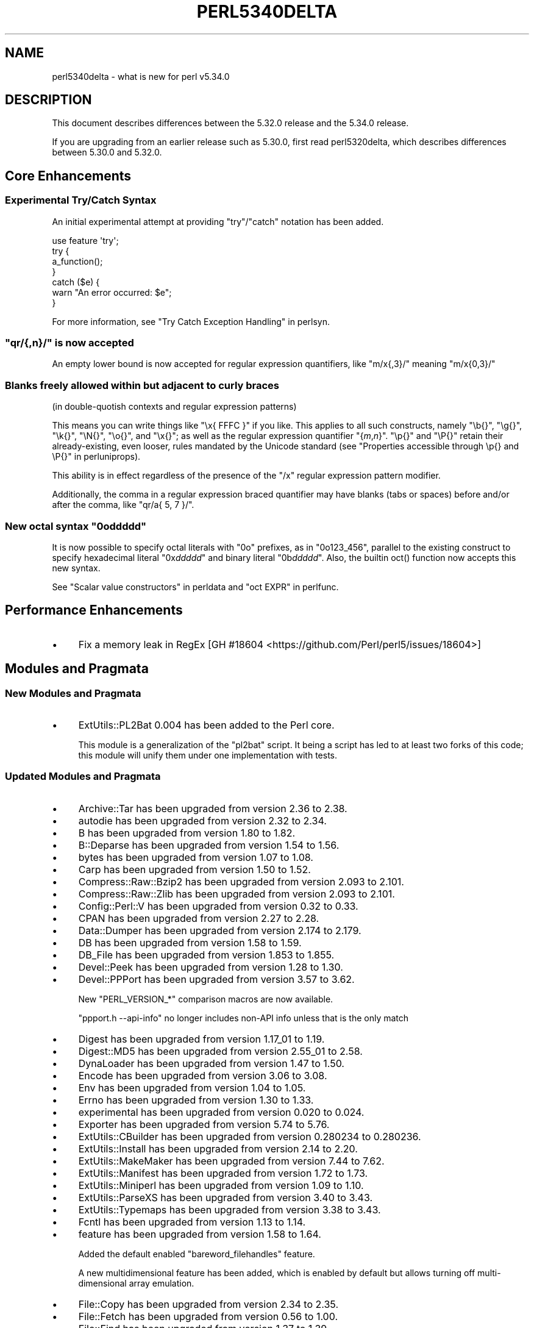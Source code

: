 .\" -*- mode: troff; coding: utf-8 -*-
.\" Automatically generated by Pod::Man 5.0102 (Pod::Simple 3.45)
.\"
.\" Standard preamble:
.\" ========================================================================
.de Sp \" Vertical space (when we can't use .PP)
.if t .sp .5v
.if n .sp
..
.de Vb \" Begin verbatim text
.ft CW
.nf
.ne \\$1
..
.de Ve \" End verbatim text
.ft R
.fi
..
.\" \*(C` and \*(C' are quotes in nroff, nothing in troff, for use with C<>.
.ie n \{\
.    ds C` ""
.    ds C' ""
'br\}
.el\{\
.    ds C`
.    ds C'
'br\}
.\"
.\" Escape single quotes in literal strings from groff's Unicode transform.
.ie \n(.g .ds Aq \(aq
.el       .ds Aq '
.\"
.\" If the F register is >0, we'll generate index entries on stderr for
.\" titles (.TH), headers (.SH), subsections (.SS), items (.Ip), and index
.\" entries marked with X<> in POD.  Of course, you'll have to process the
.\" output yourself in some meaningful fashion.
.\"
.\" Avoid warning from groff about undefined register 'F'.
.de IX
..
.nr rF 0
.if \n(.g .if rF .nr rF 1
.if (\n(rF:(\n(.g==0)) \{\
.    if \nF \{\
.        de IX
.        tm Index:\\$1\t\\n%\t"\\$2"
..
.        if !\nF==2 \{\
.            nr % 0
.            nr F 2
.        \}
.    \}
.\}
.rr rF
.\" ========================================================================
.\"
.IX Title "PERL5340DELTA 1"
.TH PERL5340DELTA 1 2024-02-27 "perl v5.40.0" "Perl Programmers Reference Guide"
.\" For nroff, turn off justification.  Always turn off hyphenation; it makes
.\" way too many mistakes in technical documents.
.if n .ad l
.nh
.SH NAME
perl5340delta \- what is new for perl v5.34.0
.SH DESCRIPTION
.IX Header "DESCRIPTION"
This document describes differences between the 5.32.0 release and the 5.34.0
release.
.PP
If you are upgrading from an earlier release such as 5.30.0, first read
perl5320delta, which describes differences between 5.30.0 and 5.32.0.
.SH "Core Enhancements"
.IX Header "Core Enhancements"
.SS "Experimental Try/Catch Syntax"
.IX Subsection "Experimental Try/Catch Syntax"
An initial experimental attempt at providing \f(CW\*(C`try\*(C'\fR/\f(CW\*(C`catch\*(C'\fR notation has
been added.
.PP
.Vb 1
\&    use feature \*(Aqtry\*(Aq;
\&
\&    try {
\&        a_function();
\&    }
\&    catch ($e) {
\&        warn "An error occurred: $e";
\&    }
.Ve
.PP
For more information, see "Try Catch Exception Handling" in perlsyn.
.ie n .SS """qr/{,n}/"" is now accepted"
.el .SS "\f(CWqr/{,n}/\fP is now accepted"
.IX Subsection "qr/{,n}/ is now accepted"
An empty lower bound is now accepted for regular expression quantifiers,
like \f(CW\*(C`m/x{,3}/\*(C'\fR meaning \f(CW\*(C`m/x{0,3}/\*(C'\fR
.SS "Blanks freely allowed within but adjacent to curly braces"
.IX Subsection "Blanks freely allowed within but adjacent to curly braces"
(in double-quotish contexts and regular expression patterns)
.PP
This means you can write things like \f(CW\*(C`\ex{\ FFFC\ }\*(C'\fR if you like.  This
applies to all such constructs, namely \f(CW\*(C`\eb{}\*(C'\fR, \f(CW\*(C`\eg{}\*(C'\fR, \f(CW\*(C`\ek{}\*(C'\fR,
\&\f(CW\*(C`\eN{}\*(C'\fR, \f(CW\*(C`\eo{}\*(C'\fR, and \f(CW\*(C`\ex{}\*(C'\fR; as well as the regular expression
quantifier \f(CW\*(C`{\fR\f(CIm\fR\f(CW,\fR\f(CIn\fR\f(CW}\*(C'\fR.  \f(CW\*(C`\ep{}\*(C'\fR and \f(CW\*(C`\eP{}\*(C'\fR retain their
already-existing, even looser, rules mandated by the Unicode standard
(see "Properties accessible through \ep{} and \eP{}" in perluniprops).
.PP
This ability is in effect regardless of the presence of the \f(CW\*(C`/x\*(C'\fR
regular expression pattern modifier.
.PP
Additionally, the comma in a regular expression braced quantifier may
have blanks (tabs or spaces) before and/or after the comma, like
\&\f(CW\*(C`qr/a{\ 5,\ 7\ }/\*(C'\fR.
.ie n .SS "New octal syntax ""0o\fIddddd\fP"""
.el .SS "New octal syntax \f(CW0o\fP\f(CIddddd\fP\f(CW\fP"
.IX Subsection "New octal syntax 0oddddd"
It is now possible to specify octal literals with \f(CW\*(C`0o\*(C'\fR prefixes,
as in \f(CW\*(C`0o123_456\*(C'\fR, parallel to the existing construct to specify
hexadecimal literal \f(CW\*(C`0x\fR\f(CIddddd\fR\f(CW\*(C'\fR and binary literal \f(CW\*(C`0b\fR\f(CIddddd\fR\f(CW\*(C'\fR.
Also, the builtin \f(CWoct()\fR function now accepts this new syntax.
.PP
See "Scalar value constructors" in perldata and "oct EXPR" in perlfunc.
.SH "Performance Enhancements"
.IX Header "Performance Enhancements"
.IP \(bu 4
Fix a memory leak in RegEx
[GH #18604 <https://github.com/Perl/perl5/issues/18604>]
.SH "Modules and Pragmata"
.IX Header "Modules and Pragmata"
.SS "New Modules and Pragmata"
.IX Subsection "New Modules and Pragmata"
.IP \(bu 4
ExtUtils::PL2Bat 0.004 has been added to the Perl core.
.Sp
This module is a generalization of the \f(CW\*(C`pl2bat\*(C'\fR script. It being a script has
led to at least two forks of this code; this module will unify them under one
implementation with tests.
.SS "Updated Modules and Pragmata"
.IX Subsection "Updated Modules and Pragmata"
.IP \(bu 4
Archive::Tar has been upgraded from version 2.36 to 2.38.
.IP \(bu 4
autodie has been upgraded from version 2.32 to 2.34.
.IP \(bu 4
B has been upgraded from version 1.80 to 1.82.
.IP \(bu 4
B::Deparse has been upgraded from version 1.54 to 1.56.
.IP \(bu 4
bytes has been upgraded from version 1.07 to 1.08.
.IP \(bu 4
Carp has been upgraded from version 1.50 to 1.52.
.IP \(bu 4
Compress::Raw::Bzip2 has been upgraded from version 2.093 to 2.101.
.IP \(bu 4
Compress::Raw::Zlib has been upgraded from version 2.093 to 2.101.
.IP \(bu 4
Config::Perl::V has been upgraded from version 0.32 to 0.33.
.IP \(bu 4
CPAN has been upgraded from version 2.27 to 2.28.
.IP \(bu 4
Data::Dumper has been upgraded from version 2.174 to 2.179.
.IP \(bu 4
DB has been upgraded from version 1.58 to 1.59.
.IP \(bu 4
DB_File has been upgraded from version 1.853 to 1.855.
.IP \(bu 4
Devel::Peek has been upgraded from version 1.28 to 1.30.
.IP \(bu 4
Devel::PPPort has been upgraded from version 3.57 to 3.62.
.Sp
New \f(CW\*(C`PERL_VERSION_*\*(C'\fR comparison macros are now available.
.Sp
\&\f(CW\*(C`ppport.h \-\-api\-info\*(C'\fR no longer includes non-API info unless that is the only
match
.IP \(bu 4
Digest has been upgraded from version 1.17_01 to 1.19.
.IP \(bu 4
Digest::MD5 has been upgraded from version 2.55_01 to 2.58.
.IP \(bu 4
DynaLoader has been upgraded from version 1.47 to 1.50.
.IP \(bu 4
Encode has been upgraded from version 3.06 to 3.08.
.IP \(bu 4
Env has been upgraded from version 1.04 to 1.05.
.IP \(bu 4
Errno has been upgraded from version 1.30 to 1.33.
.IP \(bu 4
experimental has been upgraded from version 0.020 to 0.024.
.IP \(bu 4
Exporter has been upgraded from version 5.74 to 5.76.
.IP \(bu 4
ExtUtils::CBuilder has been upgraded from version 0.280234 to 0.280236.
.IP \(bu 4
ExtUtils::Install has been upgraded from version 2.14 to 2.20.
.IP \(bu 4
ExtUtils::MakeMaker has been upgraded from version 7.44 to 7.62.
.IP \(bu 4
ExtUtils::Manifest has been upgraded from version 1.72 to 1.73.
.IP \(bu 4
ExtUtils::Miniperl has been upgraded from version 1.09 to 1.10.
.IP \(bu 4
ExtUtils::ParseXS has been upgraded from version 3.40 to 3.43.
.IP \(bu 4
ExtUtils::Typemaps has been upgraded from version 3.38 to 3.43.
.IP \(bu 4
Fcntl has been upgraded from version 1.13 to 1.14.
.IP \(bu 4
feature has been upgraded from version 1.58 to 1.64.
.Sp
Added the default enabled \f(CW\*(C`bareword_filehandles\*(C'\fR feature.
.Sp
A new multidimensional
feature has been added, which is enabled by
default but allows turning off multi-dimensional array
emulation.
.IP \(bu 4
File::Copy has been upgraded from version 2.34 to 2.35.
.IP \(bu 4
File::Fetch has been upgraded from version 0.56 to 1.00.
.IP \(bu 4
File::Find has been upgraded from version 1.37 to 1.39.
.IP \(bu 4
File::Path has been upgraded from version 2.16 to 2.18.
.IP \(bu 4
File::Spec has been upgraded from version 3.78 to 3.80.
.IP \(bu 4
File::Temp has been upgraded from version 0.2309 to 0.2311.
.IP \(bu 4
Filter::Util::Call has been upgraded from version 1.59 to 1.60.
.IP \(bu 4
FindBin has been upgraded from version 1.51 to 1.52.
.IP \(bu 4
GDBM_File has been upgraded from version 1.18 to 1.19.
.Sp
New functions and compatibility for newer versions of GDBM.
[GH #18435 <https://github.com/Perl/perl5/pull/18435>]
.IP \(bu 4
Getopt::Long has been upgraded from version 2.51 to 2.52.
.IP \(bu 4
Getopt::Std has been upgraded from version 1.12 to 1.13.
.IP \(bu 4
Hash::Util has been upgraded from version 0.23 to 0.25.
.IP \(bu 4
Hash::Util::FieldHash has been upgraded from version 1.20 to 1.21.
.IP \(bu 4
I18N::LangTags has been upgraded from version 0.44 to 0.45.
.IP \(bu 4
if has been upgraded from version 0.0608 to 0.0609.
.IP \(bu 4
IO has been upgraded from version 1.43 to 1.46.
.Sp
IO::Socket now stores error messages in \f(CW$IO::Socket::errstr\fR, in
addition to in \f(CW$@\fR.
.Sp
The \f(CW\*(C`error\*(C'\fR method now reports the error state for both the input and
output streams for sockets and character devices.  Similarly
\&\f(CW\*(C`clearerr\*(C'\fR now clears the error state for both streams.
.Sp
A spurious error reported for regular file handles has been
fixed in IO::Handle.
[GH #18019 <https://github.com/Perl/perl5/issues/18019>]
.IP \(bu 4
IO-Compress has been upgraded from version 2.093 to 2.102.
.Sp
bin/zipdetails version 2.02
.IP \(bu 4
IO::Socket::IP has been upgraded from version 0.39 to 0.41.
.IP \(bu 4
IO::Zlib has been upgraded from version 1.10 to 1.11.
.IP \(bu 4
IPC::SysV has been upgraded from version 2.07 to 2.09.
.IP \(bu 4
JSON::PP has been upgraded from version 4.04 to 4.06.
.IP \(bu 4
The libnet distribution has been upgraded from version 3.11 to 3.13.
.IP \(bu 4
locale has been upgraded from version 1.09 to 1.10.
.IP \(bu 4
Math::Complex has been upgraded from version 1.5901 to 1.5902.
.IP \(bu 4
MIME::Base64 has been upgraded from version 3.15 to 3.16.
.IP \(bu 4
Module::CoreList has been upgraded from version 5.20200620 to 5.20210520.
.IP \(bu 4
Module::Load has been upgraded from version 0.34 to 0.36.
.IP \(bu 4
Module::Load::Conditional has been upgraded from version 0.70 to 0.74.
.IP \(bu 4
mro has been upgraded from version 1.23 to 1.25_001.
.IP \(bu 4
Net::Ping has been upgraded from version 2.72 to 2.74.
.IP \(bu 4
NEXT has been upgraded from version 0.67_01 to 0.68.
.IP \(bu 4
ODBM_File has been upgraded from version 1.16 to 1.17.
.IP \(bu 4
Opcode has been upgraded from version 1.47 to 1.50.
.IP \(bu 4
overload has been upgraded from version 1.31 to 1.33.
.IP \(bu 4
perlfaq has been upgraded from version 5.20200523 to 5.20210411.
.IP \(bu 4
PerlIO::encoding has been upgraded from version 0.28 to 0.30.
.IP \(bu 4
PerlIO::mmap has been upgraded from version 0.016 to 0.017.
.IP \(bu 4
PerlIO::scalar has been upgraded from version 0.30 to 0.31.
.IP \(bu 4
PerlIO::via::QuotedPrint has been upgraded from version 0.08 to 0.09.
.IP \(bu 4
Pod::Checker has been upgraded from version 1.73 to 1.74.
.IP \(bu 4
Pod::Html has been upgraded from version 1.25 to 1.27.
.IP \(bu 4
Pod::Simple has been upgraded from version 3.40 to 3.42.
.IP \(bu 4
Pod::Usage has been upgraded from version 1.69 to 2.01.
.IP \(bu 4
POSIX has been upgraded from version 1.94 to 1.97.
.Sp
\&\fBPOSIX::signbit()\fR behaviour has been improved.
[GH #18441 <https://github.com/Perl/perl5/pull/18441>]
.Sp
Documentation for \f(CW\*(C`asctime\*(C'\fR clarifies that the result is always in English.
(Use \f(CW\*(C`strftime\*(C'\fR for a localized result.)
.IP \(bu 4
re has been upgraded from version 0.40 to 0.41.
.Sp
(See under "Internal Changes" for more information.)
.IP \(bu 4
Safe has been upgraded from version 2.41 to 2.43.
.IP \(bu 4
Socket has been upgraded from version 2.029 to 2.031.
.IP \(bu 4
Storable has been upgraded from version 3.21 to 3.23.
.IP \(bu 4
strict has been upgraded from version 1.11 to 1.12.
.IP \(bu 4
subs has been upgraded from version 1.03 to 1.04.
.IP \(bu 4
Symbol has been upgraded from version 1.08 to 1.09.
.IP \(bu 4
Test::Harness has been upgraded from version 3.42 to 3.43.
.IP \(bu 4
Test::Simple has been upgraded from version 1.302175 to 1.302183.
.IP \(bu 4
Text::Balanced has been upgraded from version 2.03 to 2.04.
.IP \(bu 4
threads has been upgraded from version 2.25 to 2.26.
.IP \(bu 4
threads::shared has been upgraded from version 1.61 to 1.62.
.IP \(bu 4
Tie::RefHash has been upgraded from version 1.39 to 1.40.
.IP \(bu 4
Time::HiRes has been upgraded from version 1.9764 to 1.9767.
.IP \(bu 4
Time::Local has been upgraded from version 1.28 to 1.30.
.IP \(bu 4
Unicode::Collate has been upgraded from version 1.27 to 1.29.
.IP \(bu 4
Unicode::Normalize has been upgraded from version 1.27 to 1.28.
.IP \(bu 4
utf8 has been upgraded from version 1.22 to 1.24.
.IP \(bu 4
version has been upgraded from version 0.9924 to 0.9928.
.IP \(bu 4
warnings has been upgraded from version 1.47 to 1.51.
.IP \(bu 4
Win32 has been upgraded from version 0.53 to 0.57.
.Sp
Fix calling convention for \f(CW\*(C`PFNRegGetValueA\*(C'\fR.
.Sp
Added \f(CWWin32::IsSymlinkCreationAllowed()\fR,
\&\f(CWWin32::IsDeveloperModeEnabled()\fR, and \f(CWWin32::GetProcessPrivileges()\fR.
.Sp
Removed old code for versions before Windows 2000.
.IP \(bu 4
XS::APItest has been upgraded from version 1.09 to 1.16.
.IP \(bu 4
XS::Typemap has been upgraded from version 0.17 to 0.18.
.SH Documentation
.IX Header "Documentation"
.SS "New Documentation"
.IX Subsection "New Documentation"
\fIperldocstyle\fR
.IX Subsection "perldocstyle"
.PP
This document is a guide for the authorship and maintenance of the
documentation that ships with Perl.
.PP
\fIperlgov\fR
.IX Subsection "perlgov"
.PP
This document describes the goals, scope, system, and rules for Perl's new
governance model.
.PP
Other pod files, most notably perlpolicy, were amended to reflect
its adoption.
.SS "Changes to Existing Documentation"
.IX Subsection "Changes to Existing Documentation"
We have attempted to update the documentation to reflect the changes
listed in this document.  If you find any we have missed, open an issue
at <https://github.com/Perl/perl5/issues>.
.PP
Additionally, the following selected changes have been made:
.IP \(bu 4
perlapi, perlguts, perlxs, and perlxstut now prefer \f(CW\*(C`SvPVbyte\*(C'\fR
over \f(CW\*(C`SvPV\*(C'\fR.
.IP \(bu 4
References to \fBPumpking\fR have been replaced with a more accurate term or
\&\fBSteering Council\fR where appropriate.
.IP \(bu 4
\&\fBThe Perl Steering Council\fR is now the fallback contact for security issues.
.PP
\fIperlapi\fR
.IX Subsection "perlapi"
.IP \(bu 4
Efforts continue in improving the presentation of this document, and to
document more API elements.
.PP
\fIperlcommunity\fR
.IX Subsection "perlcommunity"
.IP \(bu 4
The freenode IRC URL has been updated.
.PP
\fIperldebguts\fR
.IX Subsection "perldebguts"
.IP \(bu 4
Corrected the description of the scalar \f(CW\*(C`${"_<$filename"}\*(C'\fR
variables.
.PP
\fIperldiag\fR
.IX Subsection "perldiag"
.IP \(bu 4
Now documents additional examples of "not imported" warnings.
.PP
\fIperlfaq\fR
.IX Subsection "perlfaq"
.IP \(bu 4
The Perl FAQ was updated to CPAN version 5.20201107 with minor
improvements.
.PP
\fIperlfunc\fR
.IX Subsection "perlfunc"
.IP \(bu 4
\&\fBmy()\fR and \fBstate()\fR now explicitly warn
the reader that lexical variables should typically not be redeclared
within the same scope or statement.
[GH #18389 <https://github.com/Perl/perl5/issues/18389>]
.IP \(bu 4
The localtime entry has been improved and now
also states that the result of the function is always in English.
.IP \(bu 4
\&\fBmsgsnd()\fR documented a length field included in the
packed \f(CW\*(C`MSG\*(C'\fR parameter to \f(CWmsgsnd()\fR, but there was no such field.
\&\f(CW\*(C`MSG\*(C'\fR contains only the type and the message content.
.IP \(bu 4
Better explanation of what happens when \f(CW\*(C`sleep\*(C'\fR is called with a zero or
negative value.
.IP \(bu 4
Simplify the \f(CWsplit()\fR documentation by removing the \f(CWjoin()\fRs from the
examples
[GH #18676 <https://github.com/Perl/perl5/issues/18676>]
.PP
\fIperlgit\fR
.IX Subsection "perlgit"
.IP \(bu 4
document how to create a remote-tracking branch for every PR
.IP \(bu 4
document how to get a PR as a local branch
.PP
\fIperlguts\fR
.IX Subsection "perlguts"
.IP \(bu 4
perlguts now explains in greater detail the need to consult \f(CW\*(C`SvUTF8\*(C'\fR
when calling \f(CW\*(C`SvPV\*(C'\fR (or variants). A new "How do I pass a Perl string to a C
library?" section in the same document discusses when to use which style of
macro to read an SV's string value.
.IP \(bu 4
Corrected \f(CW\*(C`my_rpeep\*(C'\fR example in perlguts.
.IP \(bu 4
A section has been added on the formatted printing of special sizes.
.PP
\fIperlop\fR
.IX Subsection "perlop"
.IP \(bu 4
The \f(CW\*(C`<>\*(C'\fR and \f(CW\*(C`<<>>\*(C'\fR operators are commonly referred to as
the diamond and double diamond operators respectively, but that wasn't
mentioned previously in their documentation.
.IP \(bu 4
Document range op behavior change.
.PP
\fIperlpacktut\fR
.IX Subsection "perlpacktut"
.IP \(bu 4
Incorrect variables used in an example have been fixed.
.PP
\fIperlsyn\fR
.IX Subsection "perlsyn"
.IP \(bu 4
Document that \fBcaller()\fR does not see try{} blocks
.IP \(bu 4
A new example shows how a lexical \f(CW\*(C`my\*(C'\fR variable can be declared
during the initialization of a \f(CW\*(C`for\*(C'\fR loop.
.PP
\fIperlunifaq\fR
.IX Subsection "perlunifaq"
.IP \(bu 4
Fix description of what Perl does with unencoded strings
.SH Diagnostics
.IX Header "Diagnostics"
The following additions or changes have been made to diagnostic output,
including warnings and fatal error messages.  For the complete list of
diagnostic messages, see perldiag.
.SS "New Diagnostics"
.IX Subsection "New Diagnostics"
\fINew Errors\fR
.IX Subsection "New Errors"
.IP \(bu 4
Bareword filehandle "%s" not allowed under 'no feature "bareword_filehandles"'
.Sp
This accompanies the new
bareword_filehandles feature.
.IP \(bu 4
Multidimensional hash lookup is disabled
.Sp
This accompanies the new
multidimensional feature.
.PP
\fINew Warnings\fR
.IX Subsection "New Warnings"
.IP \(bu 4
Wide character in setenv key (encoding to utf8)
.Sp
Attempts to put wide characters into environment variable keys via \f(CW%ENV\fR now
provoke this warning.
.SS "Changes to Existing Diagnostics"
.IX Subsection "Changes to Existing Diagnostics"
.IP \(bu 4
Error \f(CW%s\fR in expansion of \f(CW%s\fR
.Sp
An error was encountered in handling a user-defined property
("User-Defined Character Properties" in perlunicode).  These are
programmer written subroutines, hence subject to errors that may
prevent them from compiling or running.
.IP \(bu 4
Infinite recursion in user-defined property
.Sp
A user-defined property ("User-Defined Character Properties" in perlunicode)
can depend on the definitions of other user-defined
properties.  If the chain of dependencies leads back to this property,
infinite recursion would occur, were it not for the check that raised
this error.
.IP \(bu 4
Timeout waiting for another thread to define \ep{%s}
.Sp
The first time a user-defined property
("User-Defined Character Properties" in perlunicode) is used, its
definition is looked up and converted into an internal form for more
efficient handling in subsequent uses.  There could be a race if two or
more threads tried to do this processing nearly simultaneously.
.IP \(bu 4
Unknown user-defined property name \ep{%s}
.Sp
You specified to use a property within the \f(CW\*(C`\ep{...}\*(C'\fR which was a
syntactically valid user-defined property, but no definition was found
for it
.IP \(bu 4
Too few arguments for subroutine '%s' (got \f(CW%d\fR; expected \f(CW%d\fR)
.Sp
Subroutine argument-count mismatch errors now include the number of
given and expected arguments.
.IP \(bu 4
Too many arguments for subroutine '%s' (got \f(CW%d\fR; expected \f(CW%d\fR)
.Sp
Subroutine argument-count mismatch errors now include the number of
given and expected arguments.
.IP \(bu 4
Lost precision when \f(CW%s\fR \f(CW%f\fR by 1
.Sp
This warning was only issued for positive too-large values when
incrementing, and only for negative ones when decrementing.
It is now issued for both positive or negative too-large values.
[GH #18333 <https://github.com/Perl/perl5/issues/18333>]
.IP \(bu 4
\&\eK not permitted in lookahead/lookbehind in regex; marked by <\-\- HERE in m/%s/
.Sp
This error was incorrectly produced in some cases involving nested
lookarounds.  This has been fixed.
[GH #18123 <https://github.com/Perl/perl5/issues/18123>]
.IP \(bu 4
Use of uninitialized value%s
.Sp
This warning may now include the array or hash index when the
uninitialized value is the result of an element not found.  This will
only happen if the index is a simple non-magical variable.
.SH "Utility Changes"
.IX Header "Utility Changes"
.SS "perl5db.pl (the debugger)"
.IX Subsection "perl5db.pl (the debugger)"
.IP \(bu 4
New option: \f(CW\*(C`HistItemMinLength\*(C'\fR
.Sp
This option controls the minimum length a command must be to get stored in
history.  Traditionally, this has been fixed at 2.  Changes to the debugger
are often perilous, and new bugs should be reported so the debugger can be
debugged.
.IP \(bu 4
Fix to \f(CW\*(C`i\*(C'\fR and \f(CW\*(C`l\*(C'\fR commands
.Sp
The \f(CW\*(C`i $var\*(C'\fR and \f(CW\*(C`l $var\*(C'\fR commands work again with lexical variables.
.SH "Configuration and Compilation"
.IX Header "Configuration and Compilation"
.IP \(bu 4
Prevented incpath to spill into libpth
.IP \(bu 4
Use realpath if available. (This might catch more duplicate paths.)
.IP \(bu 4
Only include real existing paths.
.IP \(bu 4
Filter inc paths out of libpth.
.IP \(bu 4
stadtx hash support has been removed
.Sp
stadtx support has been entirely removed.  Previously, it could be requested
with \f(CW\*(C`PERL_HASH_FUNC_STADTX\*(C'\fR, and was default in 64\-bit builds.  It has been
replaced with SipHash.  SipHash has been more rigorously reviewed than stadtx.
.IP \(bu 4
Configure
.Sp
A new probe checks for buggy libc implementations of the \f(CW\*(C`gcvt\*(C'\fR/\f(CW\*(C`qgcvt\*(C'\fR
functions.
[GH #18170 <https://github.com/Perl/perl5/issues/18170>]
.IP \(bu 4
\&\f(CW\*(C`\-Dusedefaultstrict\*(C'\fR
.Sp
Perl can now be built with strict on by default (using the configuration
option \f(CW\*(C`\-Dusedefaultstrict\*(C'\fR.
.Sp
These strict defaults do not apply when \f(CW\*(C`perl\*(C'\fR is run via \f(CW\*(C`\-e\*(C'\fR or \f(CW\*(C`\-E\*(C'\fR.
.Sp
This setting provides a diagnostic mechanism intended for development
purposes only and is thus undefined by default.
.IP \(bu 4
The minimum supported Bison version is now 2.4, and the maximum is 3.7.
.IP \(bu 4
Newer 64\-bit versions of the Intel C/C++ compiler are now recognised
and have the correct flags set.
.IP \(bu 4
We now trap SIGBUS when \fIConfigure\fR checks for \f(CW\*(C`va_copy\*(C'\fR.
.Sp
On several systems the attempt to determine if we need \f(CW\*(C`va_copy\*(C'\fR or similar
results in a SIGBUS instead of the expected SIGSEGV, which previously caused a
core dump.
.Sp
[GH #18148 <https://github.com/Perl/perl5/issues/18148>]
.SH Testing
.IX Header "Testing"
Tests were added and changed to reflect the other additions and
changes in this release.  Furthermore, these significant changes were
made:
.IP \(bu 4
Split Config-dependent tests in \fIt/opbasic/arith.t\fR to \fIt/op/arith2.t\fR
.IP \(bu 4
\&\fIt/re/opt.t\fR was added, providing a test harness for regexp optimization.
[GH #18213 <https://github.com/Perl/perl5/pull/18213>]
.IP \(bu 4
A workaround for CPAN distributions needing dot in \f(CW@INC\fR has been removed
[GH #18394 <https://github.com/Perl/perl5/pull/18394>].
All distributions that previously required the workaround have now been
adapted.
.IP \(bu 4
When testing in parallel on many-core platforms, you can now cause the
test suite to finish somewhat earlier, but with less logical ordering of
the tests, by setting
.Sp
.Vb 1
\& PERL_TEST_HARNESS_ASAP=1
.Ve
.Sp
while running the test suite.
.SH "Platform Support"
.IX Header "Platform Support"
.SS "New Platforms"
.IX Subsection "New Platforms"
.IP 9front 4
.IX Item "9front"
Allow building Perl on i386 9front systems (a fork of plan9).
.SS "Updated Platforms"
.IX Subsection "Updated Platforms"
.IP Plan9 4
.IX Item "Plan9"
Improve support for Plan9 on i386 platforms.
.IP "MacOS (Darwin)" 4
.IX Item "MacOS (Darwin)"
The hints file for darwin has been updated to handle future MacOS versions
beyond 10. [GH #17946 <https://github.com/Perl/perl5/issues/17946>]
.SS "Discontinued Platforms"
.IX Subsection "Discontinued Platforms"
.IP Symbian 4
.IX Item "Symbian"
Support code relating to Symbian has been removed.  Symbian was an
operating system for mobile devices.  The port was last updated in July
2009, and the platform itself in October 2012.
.SS "Platform-Specific Notes"
.IX Subsection "Platform-Specific Notes"
.IP DragonFlyBSD 4
.IX Item "DragonFlyBSD"
Tests were updated to workaround DragonFlyBSD bugs in tc*()
functions <https://bugs.dragonflybsd.org/issues/3252> and ctime
updates <https://bugs.dragonflybsd.org/issues/3251>.
.IP "Mac OS X" 4
.IX Item "Mac OS X"
A number of system libraries no longer exist as actual files on Big Sur,
even though \f(CW\*(C`dlopen\*(C'\fR will pretend they do, so now we fall back to \f(CW\*(C`dlopen\*(C'\fR
if a library file can not be found.
[GH #18407 <https://github.com/Perl/perl5/issues/18407>]
.IP Windows 4
.IX Item "Windows"
Reading non-ASCII characters from the console when its codepage was set to
65001 (UTF\-8) was broken due to a bug in Windows. A workaround for this
problem has been implemented.
[GH #18701 <https://github.com/Perl/perl5/issues/18701>]
.Sp
Building with mingw.org compilers (version 3.4.5 or later) using mingw runtime
versions < 3.22 now works again.  This was broken in Perl 5.31.4.
.Sp
Building with mingw.org compilers (version 3.4.5 or later) using mingw runtime
versions >= 3.21 now works (for compilers up to version 5.3.0).
.Sp
\&\fIMakefile.mk\fR, and thus support for dmake, has been removed. It is still
possible to build Perl on Windows using nmake (Makefile) and GNU make
(GNUmakefile).
[GH #18511 <https://github.com/Perl/perl5/pull/18511>]
.Sp
perl can now be built with \f(CW\*(C`USE_QUADMATH\*(C'\fR on MS Windows using
(32\-bit and 64\-bit) mingw\-w64 ports of gcc.
[GH #18465 <https://github.com/Perl/perl5/pull/18465>]
.Sp
The \fIpl2bat.pl\fR utility now needs to \f(CW\*(C`use ExtUtils::PL2Bat\*(C'\fR. This could
cause failures in parallel builds.
.Sp
Windows now supports \fBsymlink()\fR and
\&\fBreadlink()\fR, and \fBlstat()\fR is no
longer an alias for \fBstat()\fR.
[GH #18005 <https://github.com/Perl/perl5/issues/18005>].
.Sp
Unlike POSIX systems, creating a symbolic link on Windows requires
either elevated privileges or Windows 10 1703 or later with Developer
Mode enabled.
.Sp
\&\fBstat()\fR, including \f(CW\*(C`stat FILEHANDLE\*(C'\fR, and \fBlstat()\fR now uses our own
implementation that populates the device \f(CW\*(C`dev\*(C'\fR and inode numbers
\&\f(CW\*(C`ino\*(C'\fR returned rather than always returning zero.  The number of
links \f(CW\*(C`nlink\*(C'\fR field is now always populated.
.Sp
\&\f(CW\*(C`${^WIN32_SLOPPY_STAT}\*(C'\fR  previously
controlled whether the \f(CW\*(C`nlink\*(C'\fR field was populated requiring a
separate Windows API call to fetch, since \f(CW\*(C`nlink\*(C'\fR and the other
information required for \f(CWstat()\fR is now retrieved in a single API call.
.Sp
The \f(CW\*(C`\-r\*(C'\fR and \f(CW\*(C`\-w\*(C'\fR operators now return true for the \f(CW\*(C`STDIN\*(C'\fR,
\&\f(CW\*(C`STDOUT\*(C'\fR and \f(CW\*(C`STDERR\*(C'\fR handles.  Unfortunately it still won't return
true for duplicates of those handles.
[GH #8502 <https://github.com/Perl/perl5/issues/8502>].
.Sp
The times returned by \fBstat()\fR and \fBlstat()\fR are no longer incorrect
across Daylight Savings Time adjustments.
[GH #6080 <https://github.com/Perl/perl5/issues/6080>].
.Sp
\&\f(CW\*(C`\-x\*(C'\fR on a filehandle should now match \f(CW\*(C`\-x\*(C'\fR on the corresponding
filename on Vista or later.
[GH #4145 <https://github.com/Perl/perl5/issues/4145>].
.Sp
\&\f(CW\*(C`\-e \*(Aq"\*(Aq\*(C'\fR no longer incorrectly returns true.
[GH #12431 <https://github.com/Perl/perl5/issues/12431>].
.Sp
The same manifest is now used for Visual C++ and gcc builds.
.Sp
Previously, MSVC builds were using the \fB/manifestdependency\fR flag instead of
embedding \fIperlexe.manifest\fR, which caused issues such as \f(CWGetVersionEx()\fR
returning the wrong version number on Windows 10.
.IP z/OS 4
.IX Item "z/OS"
The locale categories \f(CW\*(C`LC_SYNTAX\*(C'\fR and \f(CW\*(C`LC_TOD\*(C'\fR are now recognized.
Perl doesn't do anything with these, except it now allows you to specify
them.  They are included in \f(CW\*(C`LC_ALL\*(C'\fR.
.SH "Internal Changes"
.IX Header "Internal Changes"
.IP \(bu 4
Corrected handling of double and long double parameters for perl's
implementation of formatted output for \f(CW\*(C`\-Dusequadmath\*(C'\fR builds.
.Sp
This applies to \f(CWPerlIO_printf()\fR, \f(CWcroak()\fR, \f(CWwarn()\fR, \f(CWsv_catpvf()\fR and
their variants.
.Sp
Previously in \f(CW\*(C`quadmath\*(C'\fR builds, code like:
.Sp
.Vb 1
\&  PerlIO_printf(PerlIO_stderr(), "%g", somedouble);
.Ve
.Sp
or
.Sp
.Vb 1
\&  PerlIO_printf(PerlIO_stderr(), "%Lg", somelongdouble);
.Ve
.Sp
would erroneously throw an exception "panic: quadmath invalid format
\&...", since the code added for quadmath builds assumed \f(CW\*(C`NV\*(C'\fRs were the
only floating point format passed into these functions.
.Sp
This code would also process the standard C long double specifier \f(CW\*(C`L\*(C'\fR
as if it expected an \f(CW\*(C`NV\*(C'\fR (\f(CW\*(C`_\|_float128\*(C'\fR for quadmath builds),
resulting in undefined behaviour.
.Sp
These functions now correctly accept doubles, long doubles and NVs.
.IP \(bu 4
Previously the right operand of bitwise shift operators (shift amount)
was implicitly cast from IV to int, but it might lead wrong results
if IV does not fit in int.
.Sp
And also, shifting INT_MIN bits used to yield the shiftee unchanged
(treated as 0\-bit shift instead of negative shift).
.IP \(bu 4
A set of \f(CW\*(C`cop_hints_exists_{pv,pvn,pvs,sv}\*(C'\fR functions was added,
to support checking for the existence of keys in the hints hash of a
specific cop without needing to create a mortal copy of said value.
.IP \(bu 4
An aid has been added for using the \f(CW\*(C`DEBUG\*(C'\fR macros when debugging XS or
C code. The comments in \fIperl.h\fR describe \f(CW\*(C`DEBUG_PRE_STMTS\*(C'\fR and
\&\f(CW\*(C`DEBUG_POST_STMTS\*(C'\fR. which you can \f(CW\*(C`#define\*(C'\fR to do things like save and
restore \f(CW\*(C`errno\*(C'\fR, in case the \f(CW\*(C`DEBUG\*(C'\fR calls are interfering with that,
or to display timestamps, or which thread it's coming from, or the
location of the call, or whatever.  You can make a quick hack to help
you track something down without having to edit individual \f(CW\*(C`DEBUG\*(C'\fR
calls.
.IP \(bu 4
Make \f(CW\*(C`REFCOUNTED_HE_EXISTS\*(C'\fR available outside of core
.IP \(bu 4
All \f(CW\*(C`SvTRUE\*(C'\fR\-ish functions now evaluate their arguments exactly once.
In 5.32, plain "\f(CW\*(C`SvTRUE\*(C'\fR" in perlapi was changed to do that; now the rest
do as well.
.IP \(bu 4
Unicode is now a first class citizen when considering the pattern /A*B/ where
A and B are arbitrary.  The pattern matching code tries to make a tight loop
to match the span of A's.  The logic of this was now really updated with
support for UTF\-8.
.IP \(bu 4
The re module has a new function \f(CW\*(C`optimization\*(C'\fR, which can return a
hashref of optimization data discovered about a compiled regexp.
.IP \(bu 4
The \f(CW\*(C`PERL_GLOBAL_STRUCT\*(C'\fR compilation option has been removed, and
with it the need or the \f(CW\*(C`dVAR\*(C'\fR macro.  \f(CW\*(C`dVAR\*(C'\fR remains defined as a
no-op outside \f(CW\*(C`PERL_CORE\*(C'\fR for backwards compatiblity with XS modules.
.IP \(bu 4
A new savestack type \f(CW\*(C`SAVEt_HINTS_HH\*(C'\fR has been added, which neatens the
previous behaviour of \f(CW\*(C`SAVEt_HINTS\*(C'\fR.  On previous versions the types and
values pushed to the save stack would depend on whether the hints included the
\&\f(CW\*(C`HINT_LOCALIZE_HH\*(C'\fR bit, which complicates external code that inspects the
save stack. The new version uses a different savestack type to indicate the
difference.
.IP \(bu 4
A new API function "av_count" in perlapi has been added which gives a
clearly named way to find how many elements are in an array.
.SH "Selected Bug Fixes"
.IX Header "Selected Bug Fixes"
.IP \(bu 4
Setting \f(CW%ENV\fR now properly handles upgraded strings in the key. Previously
Perl sent the SV's internal PV directly to the OS; now it will handle keys
as it has handled values since 5.18: attempt to downgrade the string first;
if that fails then warn and use the utf8 form.
.IP \(bu 4
Fix a memory leak in regcomp.c
[GH #18604 <https://github.com/Perl/perl5/issues/18604>]
.IP \(bu 4
pack/unpack format 'D' now works on all systems that could support it
.Sp
Previously if \f(CW\*(C`NV == long double\*(C'\fR, now it is supported on all platforms that
have long doubles. In particular that means it is now also supported on
quadmath platforms.
.IP \(bu 4
Skip trying to constant fold an incomplete op tree
[GH #18380 <https://github.com/Perl/perl5/issues/18380>]
.Sp
Constant folding of chained comparison op trees could fail under certain
conditions, causing perl to crash. As a quick fix, constant folding is
now skipped for such op trees. This also addresses
[GH #17917 <https://github.com/Perl/perl5/issues/17917>].
.IP \(bu 4
\&\f(CW%g\fR formatting broken on Ubuntu\-18.04, \f(CW\*(C`NVSIZE == 8\*(C'\fR
[GH #18170 <https://github.com/Perl/perl5/issues/18170>]
.Sp
Buggy libc implementations of the \f(CW\*(C`gcvt\*(C'\fR and \f(CW\*(C`qgcvt\*(C'\fR functions
caused \f(CW\*(C`(s)printf\*(C'\fR to incorrectly truncate \f(CW%g\fR formatted numbers.
A new Configure probe now checks for this, with the result that the libc
\&\f(CW\*(C`sprintf\*(C'\fR will be used in place of \f(CW\*(C`gcvt\*(C'\fR and \f(CW\*(C`qgcvt\*(C'\fR.
.Sp
Tests added as part of this fix also revealed related problems in
some Windows builds. The makefiles for MINGW builds on Windows have
thus been adjusted to use \f(CW\*(C`USE_MINGW_ANSI_STDIO\*(C'\fR by default, ensuring
that they also provide correct \f(CW\*(C`(s)printf\*(C'\fR formatting of numbers.
.IP \(bu 4
\&\fIop.c\fR: croak on \f(CW\*(C`my $_\*(C'\fR when \f(CW\*(C`use utf8\*(C'\fR is in effect
[GH #18449 <https://github.com/Perl/perl5/issues/18449>]
.Sp
The lexical topic feature experiment was removed in Perl v5.24 and
declaring \f(CW\*(C`my $_\*(C'\fR became a compile time error. However, it was previously
still possible to make this declaration if \f(CW\*(C`use utf8\*(C'\fR was in effect.
.IP \(bu 4
\&\fIregexec.c\fR: Fix assertion failure
[GH #18451 <https://github.com/Perl/perl5/issues/18451>]
.Sp
Fuzzing triggered an assertion failure in the regexp engine when too many
characters were copied into a buffer.
.IP \(bu 4
\&\fBsemctl()\fR, \fBmsgctl()\fR, and
\&\fBshmctl()\fR now properly reset the UTF\-8 flag on the
\&\f(CW\*(C`ARG\*(C'\fR parameter if it's modified for \f(CW\*(C`IPC_STAT\*(C'\fR or \f(CW\*(C`GETALL\*(C'\fR
operations.
.IP \(bu 4
\&\f(CWsemctl()\fR, \f(CWmsgctl()\fR, and \f(CWshmctl()\fR now attempt to downgrade the \f(CW\*(C`ARG\*(C'\fR
parameter if its value is being used as input to \f(CW\*(C`IPC_SET\*(C'\fR or
\&\f(CW\*(C`SETALL\*(C'\fR calls.  A failed downgrade will thrown an exception.
.IP \(bu 4
In cases where \f(CWsemctl()\fR, \f(CWmsgctl()\fR or \f(CWshmctl()\fR would treat the \f(CW\*(C`ARG\*(C'\fR
parameter as a pointer, an undefined value no longer generates a
warning.  In most such calls the pointer isn't used anyway and this
allows you to supply \f(CW\*(C`undef\*(C'\fR for a value not used by the underlying
function.
.IP \(bu 4
\&\fBsemop()\fR now downgrades the \f(CW\*(C`OPSTRING\*(C'\fR parameter,
\&\fBmsgsnd()\fR now downgrades the \f(CW\*(C`MSG\*(C'\fR parameter and
shmwrite now downgrades the \f(CW\*(C`STRING\*(C'\fR parameter
to treat them as bytes.  Previously they would be left upgraded,
providing a corrupted structure to the underlying function call.
.IP \(bu 4
\&\fBmsgrcv()\fR now properly resets the UTF\-8 flag the
\&\f(CW\*(C`VAR\*(C'\fR parameter when it is modified.  Previously the UTF\-8 flag could
be left on, resulting in a possibly corrupt result in \f(CW\*(C`VAR\*(C'\fR.
.IP \(bu 4
Magic is now called correctly for stacked file test operators.
[GH #18293 <https://github.com/Perl/perl5/issues/18293>]
.IP \(bu 4
The \f(CW\*(C`@ary = split(...)\*(C'\fR optimization no longer switches in the target
array as the value stack.
[GH #18232 <https://github.com/Perl/perl5/issues/18232>]
Also see discussion at
<https://github.com/Perl/perl5/pull/18014#issuecomment\-671299506>.
.IP \(bu 4
Fixed a bug in which some regexps with recursive subpatterns matched
incorrectly.
.Sp
[GH #18096 <https://github.com/Perl/perl5/issues/18096>]
.IP \(bu 4
On Win32, \f(CW\*(C`waitpid(\-1, WNOHANG)\*(C'\fR could sometimes have a very large
timeout.  [GH #16529 <https://github.com/Perl/perl5/issues/16529>]
.IP \(bu 4
\&\f(CW\*(C`MARK\*(C'\fR and hence \f(CW\*(C`items\*(C'\fR are now correctly initialized in \f(CW\*(C`BOOT\*(C'\fR XSUBs.
.IP \(bu 4
Some list assignments involving \f(CW\*(C`undef\*(C'\fR on the left-hand side were
over-optimized and produced incorrect results.
[GH #16685 <https://github.com/Perl/perl5/issues/16685>],
[GH #17816 <https://github.com/Perl/perl5/issues/17816>]
.SH "Known Problems"
.IX Header "Known Problems"
None
.SH "Errata From Previous Releases"
.IX Header "Errata From Previous Releases"
None
.SH Obituary
.IX Header "Obituary"
Kent Fredric (KENTNL) passed away in February 2021.  A native of New Zealand
and a self-described "huge geek," Kent was the author or maintainer of 178
CPAN distributions, the Perl maintainer for the Gentoo Linux distribution and
a contributor to the Perl core distribution.  He is mourned by his family,
friends and open source software communities worldwide.
.SH Acknowledgements
.IX Header "Acknowledgements"
Perl 5.34.0 represents approximately 11 months of development since Perl
5.32.0 and contains approximately 280,000 lines of changes across 2,100
files from 78 authors.
.PP
Excluding auto-generated files, documentation and release tools, there were
approximately 150,000 lines of changes to 1,300 .pm, .t, .c and .h files.
.PP
Perl continues to flourish into its fourth decade thanks to a vibrant
community of users and developers. The following people are known to have
contributed the improvements that became Perl 5.34.0:
.PP
Aaron Crane, Adam Hartley, Andy Dougherty, Ben Cornett, Branislav
Zahradník, brian d foy, Chris 'BinGOs' Williams, Christian Walde
(Mithaldu), Craig A. Berry, Dagfinn Ilmari Mannsåker, Dan Book, Daniel
Böhmer, Daniel Laügt, Dan Kogai, David Cantrell, David Mitchell, Dominic
Hamon, E. Choroba, Ed J, Eric Herman, Eugene Alvin Villar,
Felipe Gasper, Giovanni Tataranni, Graham Knop, Graham Ollis, Hauke D,
H.Merijn Brand, Hugo van der Sanden, Ichinose Shogo, Ivan Baidakou, Jae
Bradley, James E Keenan, Jason McIntosh, jkahrman, John Karr, John Lightsey,
Kang-min Liu, Karen Etheridge, Karl Williamson, Keith Thompson, Leon
Timmermans, Marc Reisner, Marcus Holland-Moritz, Max Maischein, Michael G
Schwern, Nicholas Clark, Nicolas R., Paul Evans, Petr Písař, raiph, Renee
Baecker, Ricardo Signes, Richard Leach, Romano, Ryan Voots, Samanta Navarro,
Samuel Thibault, Sawyer X, Scott Baker, Sergey Poznyakoff, Sevan Janiyan,
Shirakata Kentaro, Shlomi Fish, Sisyphus, Sizhe Zhao, Steve Hay, TAKAI
Kousuke, Thibault Duponchelle, Todd Rinaldo, Tomasz Konojacki, Tom Hukins,
Tom Stellard, Tony Cook, vividsnow, Yves Orton, Zakariyya Mughal,
Михаил Козачков.
.PP
The list above is almost certainly incomplete as it is automatically
generated from version control history. In particular, it does not include
the names of the (very much appreciated) contributors who reported issues to
the Perl bug tracker.
.PP
Many of the changes included in this version originated in the CPAN modules
included in Perl's core. We're grateful to the entire CPAN community for
helping Perl to flourish.
.PP
For a more complete list of all of Perl's historical contributors, please
see the \fIAUTHORS\fR file in the Perl source distribution.
.SH "Reporting Bugs"
.IX Header "Reporting Bugs"
If you find what you think is a bug, you might check the perl bug database
at <https://github.com/Perl/perl5/issues>.  There may also be information at
<http://www.perl.org/>, the Perl Home Page.
.PP
If you believe you have an unreported bug, please open an issue at
<https://github.com/Perl/perl5/issues>.  Be sure to trim your bug down to a
tiny but sufficient test case.
.PP
If the bug you are reporting has security implications which make it
inappropriate to send to a public issue tracker, then see
"SECURITY VULNERABILITY CONTACT INFORMATION" in perlsec
for details of how to report the issue.
.SH "Give Thanks"
.IX Header "Give Thanks"
If you wish to thank the Perl 5 Porters for the work we had done in Perl 5,
you can do so by running the \f(CW\*(C`perlthanks\*(C'\fR program:
.PP
.Vb 1
\&    perlthanks
.Ve
.PP
This will send an email to the Perl 5 Porters list with your show of thanks.
.SH "SEE ALSO"
.IX Header "SEE ALSO"
The \fIChanges\fR file for an explanation of how to view exhaustive details on
what changed.
.PP
The \fIINSTALL\fR file for how to build Perl.
.PP
The \fIREADME\fR file for general stuff.
.PP
The \fIArtistic\fR and \fICopying\fR files for copyright information.
